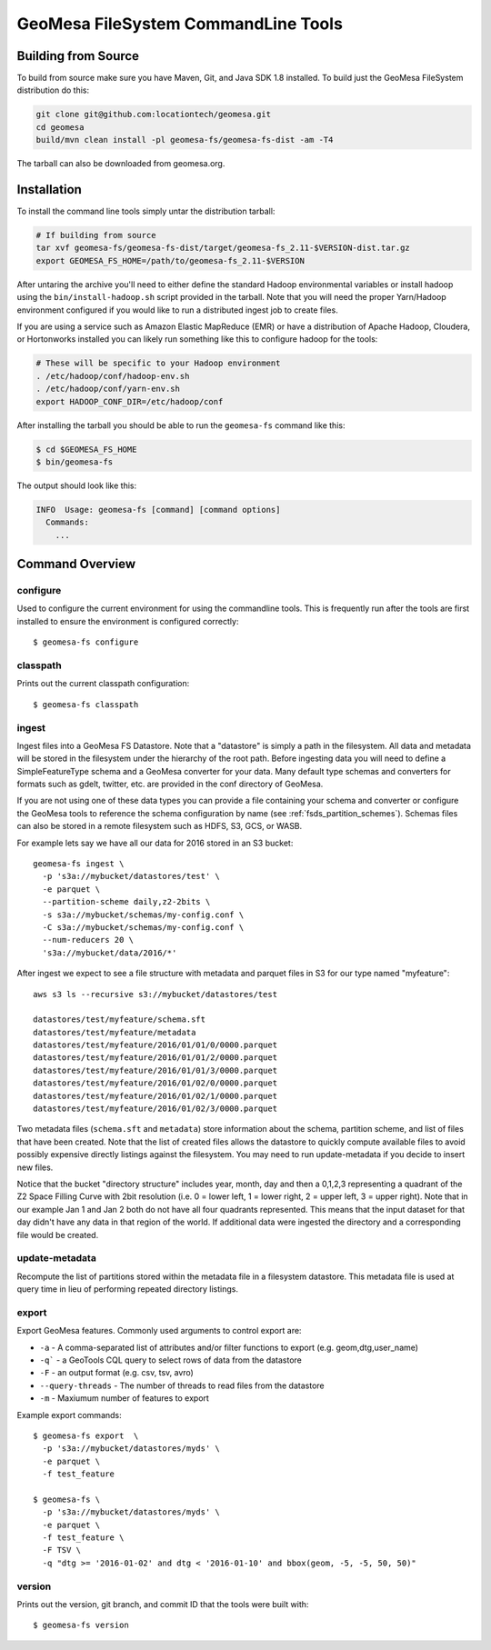GeoMesa FileSystem CommandLine Tools
====================================

Building from Source
--------------------

To build from source make sure you have Maven, Git, and Java SDK 1.8 installed. To build just the GeoMesa FileSystem
distribution do this:

.. code-block:: bash

    git clone git@github.com:locationtech/geomesa.git
    cd geomesa
    build/mvn clean install -pl geomesa-fs/geomesa-fs-dist -am -T4

The tarball can also be downloaded from geomesa.org.

Installation
------------

To install the command line tools simply untar the distribution tarball:

.. code-block:: bash

    # If building from source
    tar xvf geomesa-fs/geomesa-fs-dist/target/geomesa-fs_2.11-$VERSION-dist.tar.gz
    export GEOMESA_FS_HOME=/path/to/geomesa-fs_2.11-$VERSION

After untaring the archive you'll need to either define the standard Hadoop environmental variables or install hadoop
using the ``bin/install-hadoop.sh`` script provided in the tarball. Note that you will need the proper Yarn/Hadoop
environment configured if you would like to run a distributed ingest job to create files.

If you are using a service such as Amazon Elastic MapReduce (EMR) or have a distribution of Apache Hadoop, Cloudera, or
Hortonworks installed you can likely run something like this to configure hadoop for the tools:

.. code-block:: bash

    # These will be specific to your Hadoop environment
    . /etc/hadoop/conf/hadoop-env.sh
    . /etc/hadoop/conf/yarn-env.sh
    export HADOOP_CONF_DIR=/etc/hadoop/conf

After installing the tarball you should be able to run the ``geomesa-fs`` command like this:

.. code-block:: bash

    $ cd $GEOMESA_FS_HOME
    $ bin/geomesa-fs

The output should look like this:

.. code-block::

    INFO  Usage: geomesa-fs [command] [command options]
      Commands:
        ...

Command Overview
----------------

configure
~~~~~~~~~

Used to configure the current environment for using the commandline tools. This is frequently run after the tools are
first installed to ensure the environment is configured correctly::

    $ geomesa-fs configure

classpath
~~~~~~~~~

Prints out the current classpath configuration::

    $ geomesa-fs classpath

.. _fsds_ingest_command:

ingest
~~~~~~

Ingest files into a GeoMesa FS Datastore. Note that a "datastore" is simply a path in the filesystem. All data and
metadata will be stored in the filesystem under the hierarchy of the root path. Before ingesting data you will need
to define a SimpleFeatureType schema and a GeoMesa converter for your data. Many default type schemas and converters
for formats such as gdelt, twitter, etc. are provided in the conf directory of GeoMesa.

If you are not using one of these data types you can provide a file containing your schema and converter or configure
the GeoMesa tools to reference the schema configuration by name (see :ref:`fsds_partition_schemes`). Schemas files
can also be stored in a remote filesystem such as HDFS, S3, GCS, or WASB.

For example lets say we have all our data for 2016 stored in an S3 bucket::

    geomesa-fs ingest \
      -p 's3a://mybucket/datastores/test' \
      -e parquet \
      --partition-scheme daily,z2-2bits \
      -s s3a://mybucket/schemas/my-config.conf \
      -C s3a://mybucket/schemas/my-config.conf \
      --num-reducers 20 \
      's3a://mybucket/data/2016/*'


After ingest we expect to see a file structure with metadata and parquet files in S3 for our type named "myfeature"::

    aws s3 ls --recursive s3://mybucket/datastores/test

    datastores/test/myfeature/schema.sft
    datastores/test/myfeature/metadata
    datastores/test/myfeature/2016/01/01/0/0000.parquet
    datastores/test/myfeature/2016/01/01/2/0000.parquet
    datastores/test/myfeature/2016/01/01/3/0000.parquet
    datastores/test/myfeature/2016/01/02/0/0000.parquet
    datastores/test/myfeature/2016/01/02/1/0000.parquet
    datastores/test/myfeature/2016/01/02/3/0000.parquet

Two metadata files (``schema.sft`` and ``metadata``) store information about the schema, partition scheme, and list of
files that have been created. Note that the list of created files allows the datastore to quickly compute available
files to avoid possibly expensive directly listings against the filesystem. You may need to run update-metadata if you
decide to insert new files.

Notice that the bucket "directory structure" includes year, month, day and then a 0,1,2,3 representing a quadrant of the
Z2 Space Filling Curve with 2bit resolution (i.e. 0 = lower left, 1 = lower right, 2 = upper left, 3 = upper right).
Note that in our example Jan 1 and Jan 2 both do not have all four quadrants represented. This means that the input
dataset for that day didn't have any data in that region of the world. If additional data were ingested the directory
and a corresponding file would be created.

update-metadata
~~~~~~~~~~~~~~~

Recompute the list of partitions stored within the metadata file in a filesystem datastore. This metadata file
is used at query time in lieu of performing repeated directory listings.

export
~~~~~~

Export GeoMesa features. Commonly used arguments to control export are:

* ``-a`` - A comma-separated list of attributes and/or filter functions to export (e.g. geom,dtg,user_name)
* ``-q``` - a GeoTools CQL query to select rows of data from the datastore
* ``-F`` - an output format (e.g. csv, tsv, avro)
* ``--query-threads`` - The number of threads to read files from the datastore
* ``-m`` - Maxiumum number of features to export

Example export commands::

    $ geomesa-fs export  \
      -p 's3a://mybucket/datastores/myds' \
      -e parquet \
      -f test_feature

    $ geomesa-fs \
      -p 's3a://mybucket/datastores/myds' \
      -e parquet \
      -f test_feature \
      -F TSV \
      -q "dtg >= '2016-01-02' and dtg < '2016-01-10' and bbox(geom, -5, -5, 50, 50)"

version
~~~~~~~

Prints out the version, git branch, and commit ID that the tools were built with::

    $ geomesa-fs version


